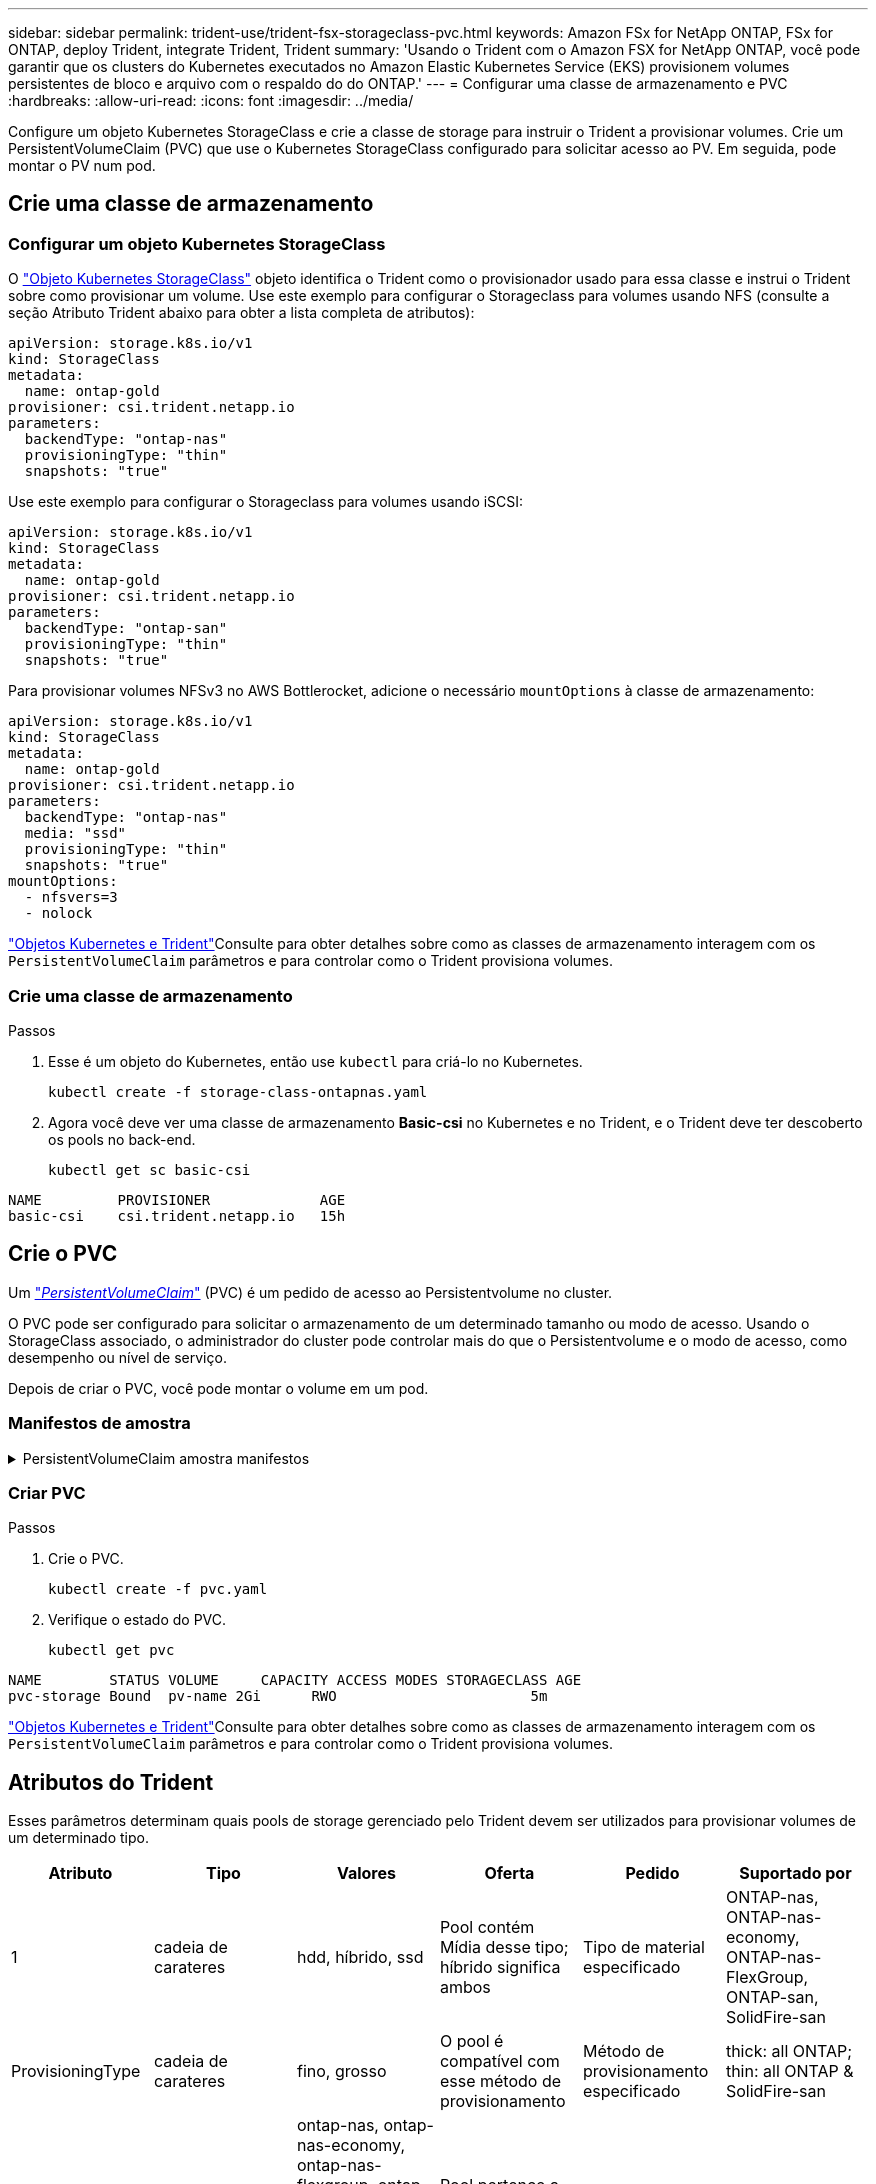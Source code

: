 ---
sidebar: sidebar 
permalink: trident-use/trident-fsx-storageclass-pvc.html 
keywords: Amazon FSx for NetApp ONTAP, FSx for ONTAP, deploy Trident, integrate Trident, Trident 
summary: 'Usando o Trident com o Amazon FSX for NetApp ONTAP, você pode garantir que os clusters do Kubernetes executados no Amazon Elastic Kubernetes Service (EKS) provisionem volumes persistentes de bloco e arquivo com o respaldo do do ONTAP.' 
---
= Configurar uma classe de armazenamento e PVC
:hardbreaks:
:allow-uri-read: 
:icons: font
:imagesdir: ../media/


[role="lead"]
Configure um objeto Kubernetes StorageClass e crie a classe de storage para instruir o Trident a provisionar volumes. Crie um PersistentVolumeClaim (PVC) que use o Kubernetes StorageClass configurado para solicitar acesso ao PV. Em seguida, pode montar o PV num pod.



== Crie uma classe de armazenamento



=== Configurar um objeto Kubernetes StorageClass

O https://kubernetes.io/docs/concepts/storage/storage-classes/["Objeto Kubernetes StorageClass"^] objeto identifica o Trident como o provisionador usado para essa classe e instrui o Trident sobre como provisionar um volume.  Use este exemplo para configurar o Storageclass para volumes usando NFS (consulte a seção Atributo Trident abaixo para obter a lista completa de atributos):

[source, YAML]
----
apiVersion: storage.k8s.io/v1
kind: StorageClass
metadata:
  name: ontap-gold
provisioner: csi.trident.netapp.io
parameters:
  backendType: "ontap-nas"
  provisioningType: "thin"
  snapshots: "true"
----
Use este exemplo para configurar o Storageclass para volumes usando iSCSI:

[source, YAML]
----
apiVersion: storage.k8s.io/v1
kind: StorageClass
metadata:
  name: ontap-gold
provisioner: csi.trident.netapp.io
parameters:
  backendType: "ontap-san"
  provisioningType: "thin"
  snapshots: "true"
----
Para provisionar volumes NFSv3 no AWS Bottlerocket, adicione o necessário `mountOptions` à classe de armazenamento:

[source, YAML]
----
apiVersion: storage.k8s.io/v1
kind: StorageClass
metadata:
  name: ontap-gold
provisioner: csi.trident.netapp.io
parameters:
  backendType: "ontap-nas"
  media: "ssd"
  provisioningType: "thin"
  snapshots: "true"
mountOptions:
  - nfsvers=3
  - nolock
----
link:../trident-reference/objects.html["Objetos Kubernetes e Trident"]Consulte para obter detalhes sobre como as classes de armazenamento interagem com os `PersistentVolumeClaim` parâmetros e para controlar como o Trident provisiona volumes.



=== Crie uma classe de armazenamento

.Passos
. Esse é um objeto do Kubernetes, então use `kubectl` para criá-lo no Kubernetes.
+
[source, console]
----
kubectl create -f storage-class-ontapnas.yaml
----
. Agora você deve ver uma classe de armazenamento *Basic-csi* no Kubernetes e no Trident, e o Trident deve ter descoberto os pools no back-end.
+
[source, console]
----
kubectl get sc basic-csi
----


[listing]
----
NAME         PROVISIONER             AGE
basic-csi    csi.trident.netapp.io   15h

----


== Crie o PVC

Um https://kubernetes.io/docs/concepts/storage/persistent-volumes["_PersistentVolumeClaim_"^] (PVC) é um pedido de acesso ao Persistentvolume no cluster.

O PVC pode ser configurado para solicitar o armazenamento de um determinado tamanho ou modo de acesso. Usando o StorageClass associado, o administrador do cluster pode controlar mais do que o Persistentvolume e o modo de acesso, como desempenho ou nível de serviço.

Depois de criar o PVC, você pode montar o volume em um pod.



=== Manifestos de amostra

.PersistentVolumeClaim amostra manifestos
[%collapsible]
====
Estes exemplos mostram opções básicas de configuração de PVC.

.PVC com acesso RWX
Este exemplo mostra um PVC básico com acesso RWX associado a um StorageClass `basic-csi` chamado .

[source, YAML]
----
kind: PersistentVolumeClaim
apiVersion: v1
metadata:
  name: pvc-storage
spec:
  accessModes:
    - ReadWriteMany
  resources:
    requests:
      storage: 1Gi
  storageClassName: ontap-gold
----
.Exemplo de PVC usando iSCSI
Este exemplo mostra um PVC básico para iSCSI com acesso RWO que está associado a uma StorageClass denominada `protection-gold` .

[source, YAML]
----
kind: PersistentVolumeClaim
apiVersion: v1
metadata:
name: pvc-san
spec:
accessModes:
  - ReadWriteOnce
resources:
  requests:
    storage: 1Gi
storageClassName: protection-gold
----
====


=== Criar PVC

.Passos
. Crie o PVC.
+
[source, console]
----
kubectl create -f pvc.yaml
----
. Verifique o estado do PVC.
+
[source, console]
----
kubectl get pvc
----


[listing]
----
NAME        STATUS VOLUME     CAPACITY ACCESS MODES STORAGECLASS AGE
pvc-storage Bound  pv-name 2Gi      RWO                       5m
----
link:../trident-reference/objects.html["Objetos Kubernetes e Trident"]Consulte para obter detalhes sobre como as classes de armazenamento interagem com os `PersistentVolumeClaim` parâmetros e para controlar como o Trident provisiona volumes.



== Atributos do Trident

Esses parâmetros determinam quais pools de storage gerenciado pelo Trident devem ser utilizados para provisionar volumes de um determinado tipo.

[cols=",,,,,"]
|===
| Atributo | Tipo | Valores | Oferta | Pedido | Suportado por 


| 1 | cadeia de carateres | hdd, híbrido, ssd | Pool contém Mídia desse tipo; híbrido significa ambos | Tipo de material especificado | ONTAP-nas, ONTAP-nas-economy, ONTAP-nas-FlexGroup, ONTAP-san, SolidFire-san 


| ProvisioningType | cadeia de carateres | fino, grosso | O pool é compatível com esse método de provisionamento | Método de provisionamento especificado | thick: all ONTAP; thin: all ONTAP & SolidFire-san 


| BackendType | cadeia de carateres  a| 
ontap-nas, ontap-nas-economy, ontap-nas-flexgroup, ontap-san, solidfire-san, gcp-cvs, azure-netapp-files, ontap-san-economy
| Pool pertence a este tipo de backend | Back-end especificado | Todos os drivers 


| instantâneos | bool | verdadeiro, falso | O pool é compatível com volumes com snapshots | Volume com instantâneos ativados | ontap-nas, ontap-san, solidfire-san, gcp-cvs 


| clones | bool | verdadeiro, falso | O pool é compatível com volumes de clonagem | Volume com clones ativados | ontap-nas, ontap-san, solidfire-san, gcp-cvs 


| criptografia | bool | verdadeiro, falso | O pool é compatível com volumes criptografados | Volume com encriptação ativada | ONTAP-nas, ONTAP-nas-economy, ONTAP-nas-flexgroups, ONTAP-san 


| IOPS | int | número inteiro positivo | O pool é capaz de garantir IOPS nessa faixa | Volume garantido estas operações de entrada/saída por segundo | SolidFire-san 
|===
1: Não suportado pelos sistemas ONTAP Select
